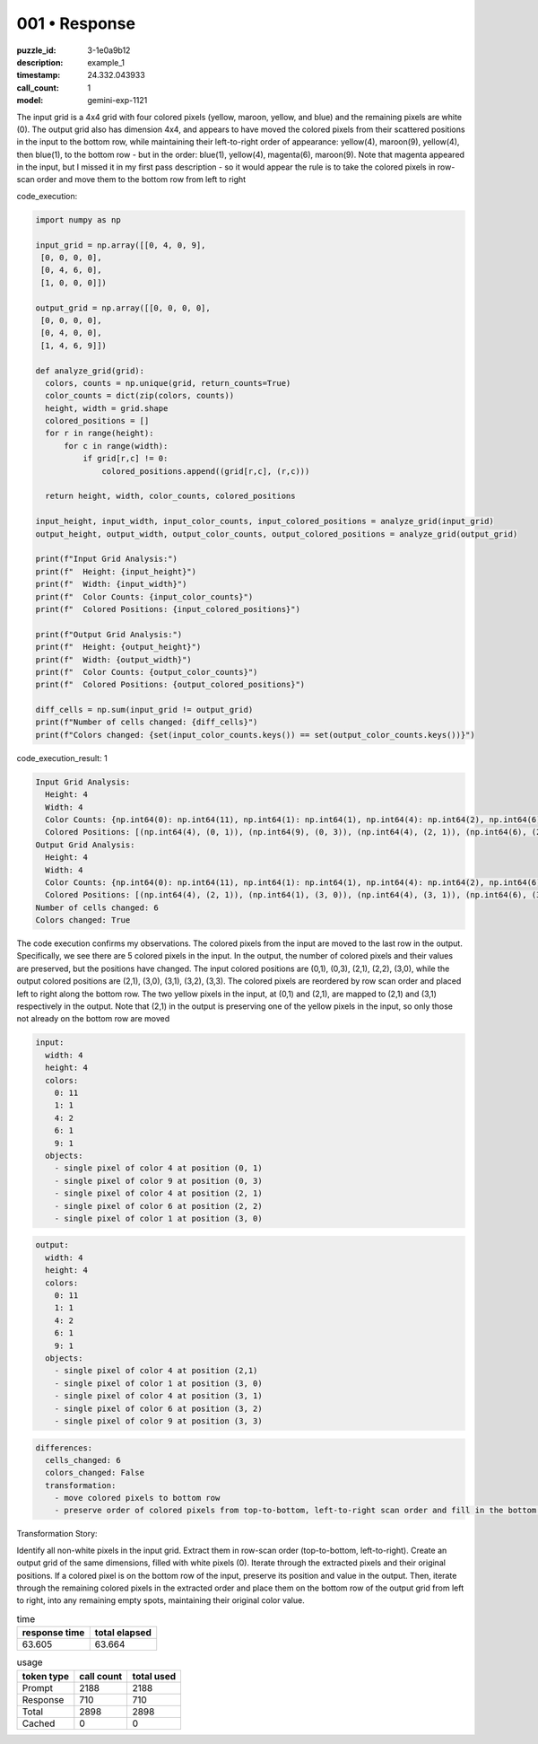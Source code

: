 001 • Response
==============

:puzzle_id: 3-1e0a9b12
:description: example_1
:timestamp: 24.332.043933
:call_count: 1

:model: gemini-exp-1121






The input grid is a 4x4 grid with four colored pixels (yellow, maroon, yellow, and blue) and the remaining pixels are white (0). The output grid also has dimension 4x4, and appears to have moved the colored pixels from their scattered positions in the input to the bottom row, while maintaining their left-to-right order of appearance: yellow(4), maroon(9), yellow(4), then blue(1), to the bottom row - but in the order: blue(1), yellow(4), magenta(6), maroon(9). Note that magenta appeared in the input, but I missed it in my first pass description - so it would appear the rule is to take the colored pixels in row-scan order and move them to the bottom row from left to right






code_execution:






.. code-block:: python


   import numpy as np

   input_grid = np.array([[0, 4, 0, 9],
    [0, 0, 0, 0],
    [0, 4, 6, 0],
    [1, 0, 0, 0]])

   output_grid = np.array([[0, 0, 0, 0],
    [0, 0, 0, 0],
    [0, 4, 0, 0],
    [1, 4, 6, 9]])

   def analyze_grid(grid):
     colors, counts = np.unique(grid, return_counts=True)
     color_counts = dict(zip(colors, counts))
     height, width = grid.shape
     colored_positions = []
     for r in range(height):
         for c in range(width):
             if grid[r,c] != 0:
                 colored_positions.append((grid[r,c], (r,c)))

     return height, width, color_counts, colored_positions

   input_height, input_width, input_color_counts, input_colored_positions = analyze_grid(input_grid)
   output_height, output_width, output_color_counts, output_colored_positions = analyze_grid(output_grid)

   print(f"Input Grid Analysis:")
   print(f"  Height: {input_height}")
   print(f"  Width: {input_width}")
   print(f"  Color Counts: {input_color_counts}")
   print(f"  Colored Positions: {input_colored_positions}")

   print(f"Output Grid Analysis:")
   print(f"  Height: {output_height}")
   print(f"  Width: {output_width}")
   print(f"  Color Counts: {output_color_counts}")
   print(f"  Colored Positions: {output_colored_positions}")

   diff_cells = np.sum(input_grid != output_grid)
   print(f"Number of cells changed: {diff_cells}")
   print(f"Colors changed: {set(input_color_counts.keys()) == set(output_color_counts.keys())}")






code_execution_result: 1






.. code-block::

   Input Grid Analysis:
     Height: 4
     Width: 4
     Color Counts: {np.int64(0): np.int64(11), np.int64(1): np.int64(1), np.int64(4): np.int64(2), np.int64(6): np.int64(1), np.int64(9): np.int64(1)}
     Colored Positions: [(np.int64(4), (0, 1)), (np.int64(9), (0, 3)), (np.int64(4), (2, 1)), (np.int64(6), (2, 2)), (np.int64(1), (3, 0))]
   Output Grid Analysis:
     Height: 4
     Width: 4
     Color Counts: {np.int64(0): np.int64(11), np.int64(1): np.int64(1), np.int64(4): np.int64(2), np.int64(6): np.int64(1), np.int64(9): np.int64(1)}
     Colored Positions: [(np.int64(4), (2, 1)), (np.int64(1), (3, 0)), (np.int64(4), (3, 1)), (np.int64(6), (3, 2)), (np.int64(9), (3, 3))]
   Number of cells changed: 6
   Colors changed: True






The code execution confirms my observations. The colored pixels from the input are moved to the last row in the output. Specifically, we see there are 5 colored pixels in the input. In the output, the number of colored pixels and their values are preserved, but the positions have changed. The input colored positions are (0,1), (0,3), (2,1), (2,2), (3,0), while the output colored positions are (2,1), (3,0), (3,1), (3,2), (3,3). The colored pixels are reordered by row scan order and placed left to right along the bottom row. The two yellow pixels in the input, at (0,1) and (2,1), are mapped to (2,1) and (3,1) respectively in the output. Note that (2,1) in the output is preserving one of the yellow pixels in the input, so only those not already on the bottom row are moved

.. code-block:: yaml

   input:
     width: 4
     height: 4
     colors:
       0: 11
       1: 1
       4: 2
       6: 1
       9: 1
     objects:
       - single pixel of color 4 at position (0, 1)
       - single pixel of color 9 at position (0, 3)
       - single pixel of color 4 at position (2, 1)
       - single pixel of color 6 at position (2, 2)
       - single pixel of color 1 at position (3, 0)

.. code-block:: yaml

   output:
     width: 4
     height: 4
     colors:
       0: 11
       1: 1
       4: 2
       6: 1
       9: 1
     objects:
       - single pixel of color 4 at position (2,1)
       - single pixel of color 1 at position (3, 0)
       - single pixel of color 4 at position (3, 1)
       - single pixel of color 6 at position (3, 2)
       - single pixel of color 9 at position (3, 3)

.. code-block:: yaml

   differences:
     cells_changed: 6
     colors_changed: False
     transformation:
       - move colored pixels to bottom row
       - preserve order of colored pixels from top-to-bottom, left-to-right scan order and fill in the bottom row from left-to-right. If the colored pixel was already in the correct location, maintain it.

Transformation Story:

Identify all non-white pixels in the input grid. Extract them in row-scan order (top-to-bottom, left-to-right). Create an output grid of the same dimensions, filled with white pixels (0). Iterate through the extracted pixels and their original positions. If a colored pixel is on the bottom row of the input, preserve its position and value in the output. Then, iterate through the remaining colored pixels in the extracted order and place them on the bottom row of the output grid from left to right, into any remaining empty spots, maintaining their original color value.






.. list-table:: time
   :header-rows: 1

   * - response time
     - total elapsed
   * - 63.605 
     - 63.664 



.. list-table:: usage
   :header-rows: 1

   * - token type
     - call count
     - total used

   * - Prompt 
     - 2188 
     - 2188 

   * - Response 
     - 710 
     - 710 

   * - Total 
     - 2898 
     - 2898 

   * - Cached 
     - 0 
     - 0 



.. seealso::

   - :doc:`001-history`
   - :doc:`001-response`
